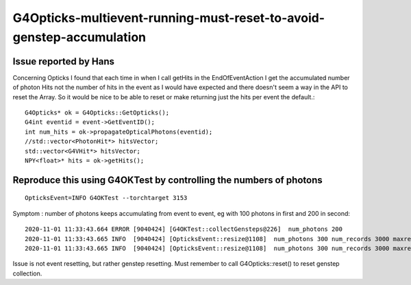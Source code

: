 G4Opticks-multievent-running-must-reset-to-avoid-genstep-accumulation
========================================================================

Issue reported by Hans
-------------------------

Concerning Opticks I found that each time in when I call getHits in the
EndOfEventAction I get the accumulated number of photon Hits not  the number
of hits in the event as I would have expected and there doesn't seem a way in
the API to reset the Array. So it would be nice to be able to reset or make
returning just the hits per event the default.::


    G4Opticks* ok = G4Opticks::GetOpticks();
    G4int eventid = event->GetEventID();
    int num_hits = ok->propagateOpticalPhotons(eventid);
    //std::vector<PhotonHit*> hitsVector;
    std::vector<G4VHit*> hitsVector;
    NPY<float>* hits = ok->getHits();



Reproduce this using G4OKTest by controlling the numbers of photons
---------------------------------------------------------------------

::

    OpticksEvent=INFO G4OKTest --torchtarget 3153


Symptom : number of photons keeps accumulating from event to event, eg with 100 photons in first and 200 in second::

    2020-11-01 11:33:43.664 ERROR [9040424] [G4OKTest::collectGensteps@226]  num_photons 200
    2020-11-01 11:33:43.665 INFO  [9040424] [OpticksEvent::resize@1108]  num_photons 300 num_records 3000 maxrec 10 /tmp/blyth/opticks/G4OKTest/evt/g4live/natural/-2
    2020-11-01 11:33:43.665 INFO  [9040424] [OpticksEvent::resize@1108]  num_photons 300 num_records 3000 maxrec 10 /tmp/blyth/opticks/G4OKTest/evt/g4live/natural/2


Issue is not event resetting, but rather genstep resetting. Must remember to call G4Opticks::reset() to reset genstep collection.




